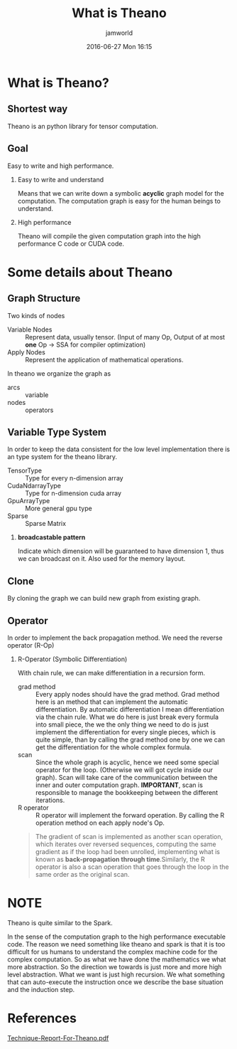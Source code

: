 #+STARTUP: showall
#+STARTUP: hidestars
#+OPTIONS: H:2 num:nil tags:nil toc:nil timestamps:t
#+LAYOUT: post
#+AUTHOR: jamworld
#+DATE: 2016-06-27 Mon 16:15
#+TITLE: What is Theano
#+DESCRIPTION: Discuss some of my thoughts on what is theano
#+TAGS: theano, nerual
#+CATEGORIES: study

* What is Theano?
** Shortest way
Theano is an python library for tensor computation.
** Goal
Easy to write and high performance.
*** Easy to write and understand
Means that we can write down a symbolic *acyclic* graph model for the computation. The computation graph is easy for the human beings to understand.
*** High performance
Theano will compile the given computation graph into the high performance C code or CUDA code.
* Some details about Theano 
** Graph Structure
Two kinds of nodes
- Variable Nodes :: Represent data, usually tensor. (Input of many Op, Output of at most *one* Op \rightarrow SSA for compiler optimization)
- Apply Nodes :: Represent the application of mathematical operations.
In theano we organize the graph as 
- arcs :: variable
- nodes :: operators
** Variable Type System
In order to keep the data consistent for the low level implementation there is an type system for the theano library. 
- TensorType :: Type for every n-dimension array
- CudaNdarrayType :: Type for n-dimension cuda array
- GpuArrayType :: More general gpu type
- Sparse :: Sparse Matrix
*** *broadcastable pattern*
Indicate which dimension will be guaranteed to have dimension 1, thus we can broadcast on it. Also used for the memory layout.
** Clone
By cloning the graph we can build new graph from existing graph.
** Operator
In order to implement the back propagation method. We need the reverse operator (R-Op)
*** R-Operator (Symbolic Differentiation)
With chain rule, we can make differentiation in a recursion form.
- grad method :: Every apply nodes should have the grad method. Grad method here is an method that can implement the automatic differentiation. By automatic differentiation I mean differentiation via the chain rule. What we do here is just break every formula into small piece, the we the only thing we need to do is just implement the differentiation for every single pieces, which is quite simple, than by calling the grad method one by one we can get the differentiation for the whole complex formula.
- scan :: Since the whole graph is acyclic, hence we need some special operator for the loop. (Otherwise we will got cycle inside our graph). Scan will take care of the communication between the inner and outer computation graph. *IMPORTANT*, scan is responsible to manage the bookkeeping between the different iterations.
-  R operator :: R operator will implement the forward operation. By calling the R operation method on each apply node's Op.
#+BEGIN_QUOTE
The gradient of scan is implemented as another scan operation, which iterates over reversed sequences, computing the same gradient as if the loop had been unrolled, implementing what is known as *back-propagation through time*.Similarly, the R operator is also a scan operation that goes through the loop in the same order as the original scan. 
#+END_QUOTE 
* *NOTE*
*** Theano is quite similar to the Spark. 
In the sense of the computation graph to the high performance executable code. The reason we need something like theano and spark is that it is too difficult for us humans to understand the complex machine code for the complex computation. So as what we have done the mathematics we what more abstraction. So the direction we towards is just more and more high level abstraction. What we want is just high recursion. We what something that can auto-execute the instruction once we describe the base situation and the induction step. 
* References
[[http://arxiv.org/pdf/1605.02688v1.pdf][Technique-Report-For-Theano.pdf]]
